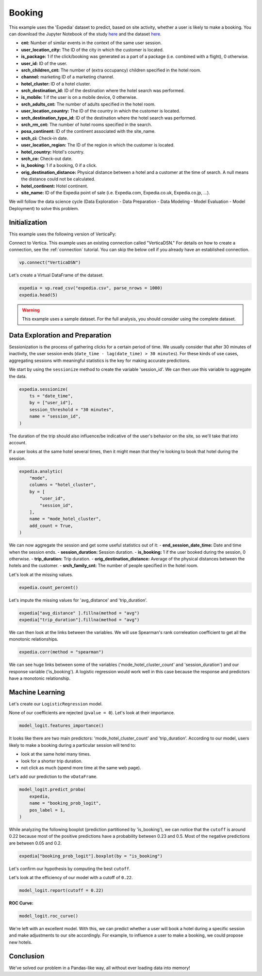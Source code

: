 .. _examples.business.booking:

Booking
========

This example uses the 'Expedia' dataset to predict, based on site activity, whether a user is likely to make a booking. You can download the Jupyter Notebook of the study `here <https://github.com/vertica/VerticaPy/blob/master/examples/understand/business/booking/booking.ipynb>`_ and the dataset `here <https://www.kaggle.com/c/expedia-hotel-recommendations/data>`_.

- **cnt:** Number of similar events in the context of the same user session.
- **user_location_city:** The ID of the city in which the customer is located.
- **is_package:** 1 if the click/booking was generated as a part of a package (i.e. combined with a flight), 0 otherwise.
- **user_id:** ID of the user.
- **srch_children_cnt:** The number of (extra occupancy) children specified in the hotel room.
- **channel:** marketing ID of a marketing channel.
- **hotel_cluster:** ID of a hotel cluster.
- **srch_destination_id:** ID of the destination where the hotel search was performed.
- **is_mobile:** 1 if the user is on a mobile device, 0 otherwise.
- **srch_adults_cnt:** The number of adults specified in the hotel room.
- **user_location_country:** The ID of the country in which the customer is located.
- **srch_destination_type_id:** ID of the destination where the hotel search was performed.
- **srch_rm_cnt:** The number of hotel rooms specified in the search.
- **posa_continent:** ID of the continent associated with the site_name.
- **srch_ci:** Check-in date.
- **user_location_region:** The ID of the region in which the customer is located.
- **hotel_country:** Hotel's country.
- **srch_co:** Check-out date.
- **is_booking:** 1 if a booking, 0 if a click.
- **orig_destination_distance:** Physical distance between a hotel and a customer at the time of search. A null means the distance could not be calculated.
- **hotel_continent:** Hotel continent.
- **site_name:** ID of the Expedia point of sale (i.e. Expedia.com, Expedia.co.uk, Expedia.co.jp, ...).

We will follow the data science cycle (Data Exploration - Data Preparation - Data Modeling - Model Evaluation - Model Deployment) to solve this problem.

Initialization
---------------

This example uses the following version of VerticaPy:

.. ipython:: python
    
    import verticapy as vp

    vp.__version__

Connect to Vertica. This example uses an existing connection called "VerticaDSN." 
For details on how to create a connection, see the :ref:`connection` tutorial.
You can skip the below cell if you already have an established connection.

.. code-block:: python
    
    vp.connect("VerticaDSN")

Let's create a Virtual DataFrame of the dataset.

.. code-block:: python

    expedia = vp.read_csv("expedia.csv", parse_nrows = 1000)
    expedia.head(5)

.. ipython:: python
    :suppress:

    expedia = vp.read_csv("/project/data/VerticaPy/docs/source/_static/website/examples/data/booking/expedia.csv")
    res = expedia.head(5)
    html_file = open("/project/data/VerticaPy/docs/figures/examples_expedia_table_head.html", "w")
    html_file.write(res._repr_html_())
    html_file.close()

.. raw:: html
    :file: /project/data/VerticaPy/docs/figures/examples_expedia_table_head.html

.. warning::
    
    This example uses a sample dataset. For the full analysis, you should consider using the complete dataset.

Data Exploration and Preparation
---------------------------------

Sessionization is the process of gathering clicks for a certain period of time. We usually consider that after 30 minutes of inactivity, the user session ends (``date_time - lag(date_time) > 30 minutes``). For these kinds of use cases, aggregating sessions with meaningful statistics is the key for making accurate predictions.

We start by using the ``sessionize`` method to create the variable 'session_id'. We can then use this variable to aggregate the data.

.. code-block:: python

    expedia.sessionize(
        ts = "date_time", 
        by = ["user_id"], 
        session_threshold = "30 minutes", 
        name = "session_id",
    )

.. ipython:: python
    :suppress:

    res = expedia.sessionize(
        ts = "date_time", 
        by = ["user_id"], 
        session_threshold = "30 minutes", 
        name = "session_id",
    )
    html_file = open("/project/data/VerticaPy/docs/figures/examples_expedia_sessionize.html", "w")
    html_file.write(res._repr_html_())
    html_file.close()

.. raw:: html
    :file: /project/data/VerticaPy/docs/figures/examples_expedia_sessionize.html

The duration of the trip should also influence/be indicative of the user's behavior on the site, so we'll take that into account.

.. ipython:: python

    expedia["trip_duration"] = expedia["srch_co"] - expedia["srch_ci"]

If a user looks at the same hotel several times, then it might mean that they're looking to book that hotel during the session.

.. code-block:: python

    expedia.analytic(
        "mode", 
        columns = "hotel_cluster", 
        by = [
            "user_id",
            "session_id",
        ], 
        name = "mode_hotel_cluster",
        add_count = True,
    )

.. ipython:: python
    :suppress:

    res = expedia.analytic(
        "mode", 
        columns = "hotel_cluster", 
        by = [
            "user_id",
            "session_id",
        ], 
        name = "mode_hotel_cluster",
        add_count = True,
    )
    html_file = open("/project/data/VerticaPy/docs/figures/examples_expedia_analytic.html", "w")
    html_file.write(res._repr_html_())
    html_file.close()

.. raw:: html
    :file: /project/data/VerticaPy/docs/figures/examples_expedia_analytic.html

We can now aggregate the session and get some useful statistics out of it:
- **end_session_date_time:** Date and time when the session ends.
- **session_duration:** Session duration.
- **is_booking:** 1 if the user booked during the session, 0 otherwise.
- **trip_duration:** Trip duration.
- **orig_destination_distance:** Average of the physical distances between the hotels and the customer.
- **srch_family_cnt:** The number of people specified in the hotel room.

.. ipython:: python

    import verticapy.sql.functions as fun

    expedia = expedia.groupby(
        columns = [
            "user_id",
            "session_id", 
            "mode_hotel_cluster_count",
        ], 
        expr = [
            fun.max(expedia["date_time"])._as("end_session_date_time"),
            ((fun.max(expedia["date_time"]) - fun.min(expedia["date_time"])) / fun.interval("1 second"))._as(
                "session_duration"
            ),
            fun.max(expedia["is_booking"])._as("is_booking"),
            fun.avg(expedia["trip_duration"])._as("trip_duration"),
            fun.avg(expedia["orig_destination_distance"])._as("avg_distance"),
            fun.sum(expedia["cnt"])._as("nb_click_session"),
            fun.median(expedia["srch_children_cnt"] + expedia["srch_adults_cnt"])._as("srch_family_cnt"),
        ],
    )

Let's look at the missing values.

.. code-block:: python

    expedia.count_percent()

.. ipython:: python
    :suppress:

    res = expedia.count_percent()
    html_file = open("/project/data/VerticaPy/docs/figures/examples_expedia_count_percent.html", "w")
    html_file.write(res._repr_html_())
    html_file.close()

.. raw:: html
    :file: /project/data/VerticaPy/docs/figures/examples_expedia_count_percent.html

Let's impute the missing values for 'avg_distance' and 'trip_duration'.

.. code-block:: python

    expedia["avg_distance" ].fillna(method = "avg")
    expedia["trip_duration"].fillna(method = "avg")

.. ipython:: python
    :suppress:

    expedia["avg_distance" ].fillna(method = "avg")
    res = expedia["trip_duration"].fillna(method = "avg")
    html_file = open("/project/data/VerticaPy/docs/figures/examples_expedia_fillna_1.html", "w")
    html_file.write(res._repr_html_())
    html_file.close()

.. raw:: html
    :file: /project/data/VerticaPy/docs/figures/examples_expedia_fillna_1.html

We can then look at the links between the variables. We will use Spearman's rank correleation coefficient to get all the monotonic relationships.

.. code-block:: python

    expedia.corr(method = "spearman")

.. ipython:: python
    :suppress:

    import verticapy
    verticapy.set_option("plotting_lib", "plotly")
    fig = expedia.corr(method = "spearman")
    fig.write_html("/project/data/VerticaPy/docs/figures/examples_expedia_corr.html")

.. raw:: html
    :file: /project/data/VerticaPy/docs/figures/examples_expedia_corr.html

We can see huge links between some of the variables ('mode_hotel_cluster_count' and 'session_duration') and our response variable ('is_booking'). A logistic regression would work well in this case because the response and predictors have a monotonic relationship.

Machine Learning
-----------------

Let's create our ``LogisticRegression`` model.

.. ipython:: python

    from verticapy.machine_learning.vertica import LogisticRegression

    model_logit = LogisticRegression(
        max_iter = 1000, 
        solver = "BFGS",
    )
    model_logit.fit(
        expedia, 
        [
            "avg_distance", 
            "session_duration",
            "nb_click_session",
            "mode_hotel_cluster_count",
            "session_id",
            "srch_family_cnt",
            "trip_duration",
        ], 
        "is_booking",
    )

None of our coefficients are rejected (``pvalue = 0``). Let's look at their importance.

.. code-block:: python

    model_logit.features_importance()

.. ipython:: python
    :suppress:

    fig = model_logit.features_importance()
    fig.write_html("/project/data/VerticaPy/docs/figures/examples_expedia_features_importance.html")

.. raw:: html
    :file: /project/data/VerticaPy/docs/figures/examples_expedia_features_importance.html

It looks like there are two main predictors: 'mode_hotel_cluster_count' and 'trip_duration'. According to our model, users likely to make a booking during a particular session will tend to:

- look at the same hotel many times.
- look for a shorter trip duration.
- not click as much (spend more time at the same web page).

Let's add our prediction to the ``vDataFrame``.

.. code-block:: python

    model_logit.predict_proba(
        expedia, 
        name = "booking_prob_logit",
        pos_label = 1,
    )

.. ipython:: python
    :suppress:

    res = model_logit.predict_proba(
        expedia, 
        name = "booking_prob_logit",
        pos_label = 1,
    )
    html_file = open("/project/data/VerticaPy/docs/figures/examples_expedia_predict_proba_1.html", "w")
    html_file.write(res._repr_html_())
    html_file.close()

.. raw:: html
    :file: /project/data/VerticaPy/docs/figures/examples_expedia_predict_proba_1.html

While analyzing the following boxplot (prediction partitioned by 'is_booking'), we can notice that the ``cutoff`` is around 0.22 because most of the positive predictions have a probability between 0.23 and 0.5. Most of the negative predictions are between 0.05 and 0.2.

.. code-block:: python

    expedia["booking_prob_logit"].boxplot(by = "is_booking")

.. ipython:: python
    :suppress:
    :okwarning:

    fig = expedia["booking_prob_logit"].boxplot(by = "is_booking")
    fig.write_html("/project/data/VerticaPy/docs/figures/examples_expedia_predict_boxplot_1.html")

.. raw:: html
    :file: /project/data/VerticaPy/docs/figures/examples_expedia_predict_boxplot_1.html

Let's confirm our hypothesis by computing the best ``cutoff``.

.. ipython:: python

    model_logit.score(metric = "best_cutoff")

Let's look at the efficiency of our model with a cutoff of ``0.22``.

.. code-block:: python

    model_logit.report(cutoff = 0.22)

.. ipython:: python
    :suppress:

    res = model_logit.report(cutoff = 0.22)
    html_file = open("/project/data/VerticaPy/docs/figures/examples_expedia_cutoff_best.html", "w")
    html_file.write(res._repr_html_())
    html_file.close()

.. raw:: html
    :file: /project/data/VerticaPy/docs/figures/examples_expedia_cutoff_best.html

**ROC Curve:**

.. code-block:: python

    model_logit.roc_curve()

.. ipython:: python
    :suppress:

    fig = model_logit.roc_curve()
    fig.write_html("/project/data/VerticaPy/docs/figures/examples_expedia_roc_curve_1.html")

.. raw:: html
    :file: /project/data/VerticaPy/docs/figures/examples_expedia_roc_curve_1.html

We're left with an excellent model. With this, we can predict whether a user will book a hotel during a specific session and make adjustments to our site accordingly. For example, to influence a user to make a booking, we could propose new hotels.

Conclusion
-----------

We've solved our problem in a Pandas-like way, all without ever loading data into memory!